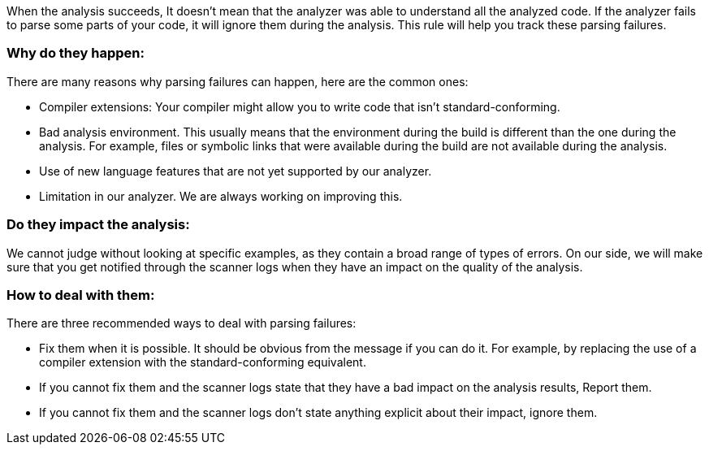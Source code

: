 When the analysis succeeds, It doesn't mean that the analyzer was able to understand all the analyzed code. If the analyzer fails to parse some parts of your code, it will ignore them during the analysis. This rule will help you track these parsing failures.

=== Why do they happen:

There are many reasons why parsing failures can happen, here are the common ones:

* Compiler extensions: Your compiler might allow you to write code that isn't standard-conforming.
* Bad analysis environment. This usually means that the environment during the build is different than the one during the analysis. For example, files or symbolic links that were available during the build are not available during the analysis.
* Use of new language features that are not yet supported by our analyzer.
* Limitation in our analyzer. We are always working on improving this.

=== Do they impact the analysis:

We cannot judge without looking at specific examples, as they contain a broad range of types of errors. On our side, we will make sure that you get notified through the scanner logs when they have an impact on the quality of the analysis.

=== How to deal with them:

There are three recommended ways to deal with parsing failures:

* Fix them when it is possible. It should be obvious from the message if you can do it. For example, by replacing the use of a compiler extension with the standard-conforming equivalent.
* If you cannot fix them and the scanner logs state that they have a bad impact on the analysis results, Report them.
* If you cannot fix them and the scanner logs don’t state anything explicit about their impact, ignore them.
